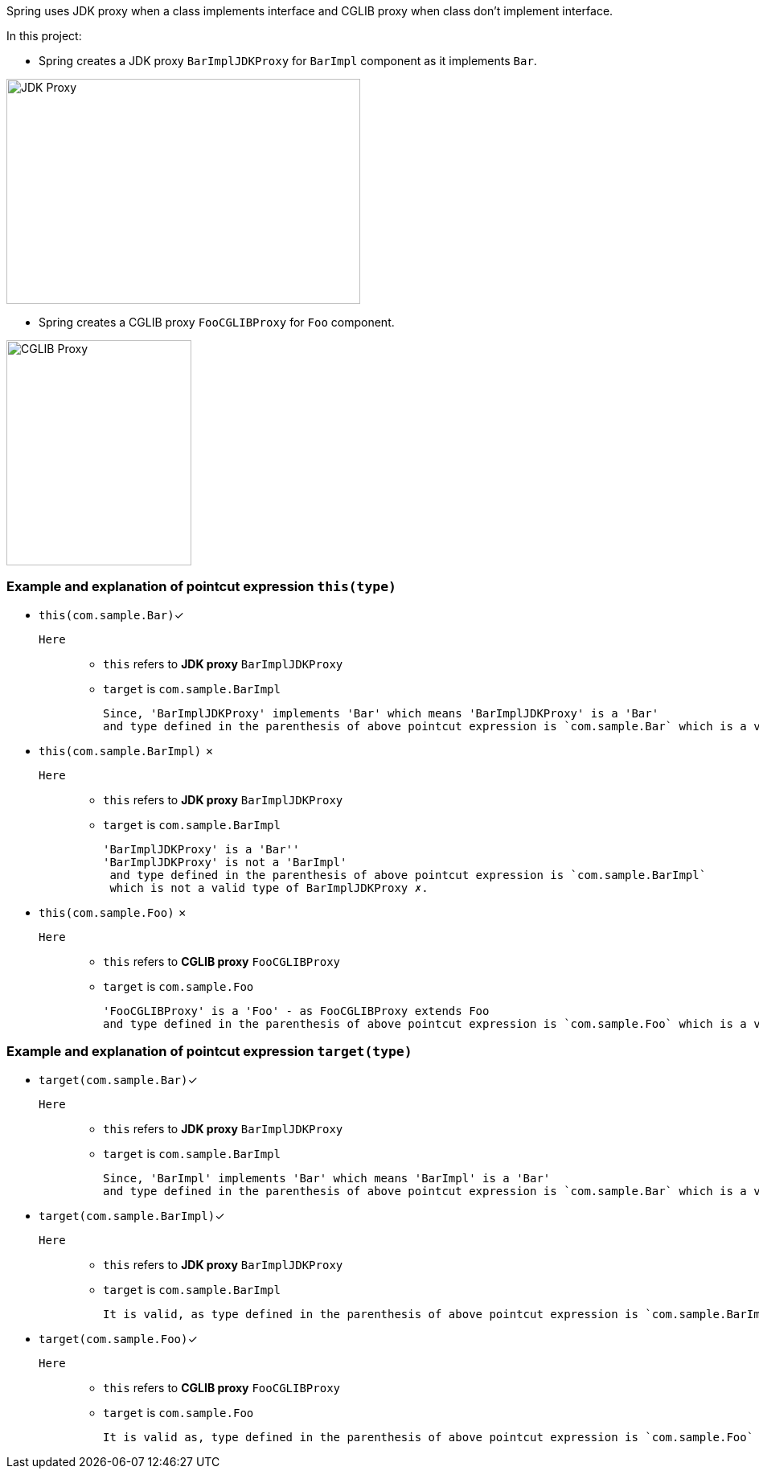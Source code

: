 Spring uses JDK proxy when a class implements interface and CGLIB proxy when class don't implement interface.

In this project:

- Spring creates a JDK proxy `BarImplJDKProxy` for `BarImpl` component as it implements `Bar`.

image::image/jdk-proxy.png[JDK Proxy, 440,280]

- Spring creates a CGLIB proxy `FooCGLIBProxy` for `Foo` component.

image::image/cglib-proxy.png[CGLIB Proxy,230,280]


=== Example and explanation of pointcut expression `this(type)`
- `this(com.sample.Bar)`✓
`Here`::
* `this` refers to *JDK proxy* `BarImplJDKProxy`
* `target` is `com.sample.BarImpl`

 Since, 'BarImplJDKProxy' implements 'Bar' which means 'BarImplJDKProxy' is a 'Bar'
 and type defined in the parenthesis of above pointcut expression is `com.sample.Bar` which is a valid type of BarImplJDKProxy ✓.



- `this(com.sample.BarImpl)` ✗
`Here`::
* `this` refers to *JDK proxy* `BarImplJDKProxy`
* `target` is `com.sample.BarImpl`

 'BarImplJDKProxy' is a 'Bar''
 'BarImplJDKProxy' is not a 'BarImpl'
  and type defined in the parenthesis of above pointcut expression is `com.sample.BarImpl`
  which is not a valid type of BarImplJDKProxy ✗.


- `this(com.sample.Foo)` ✗
`Here`::
* `this` refers to *CGLIB proxy* `FooCGLIBProxy`
* `target` is `com.sample.Foo`

 'FooCGLIBProxy' is a 'Foo' - as FooCGLIBProxy extends Foo
 and type defined in the parenthesis of above pointcut expression is `com.sample.Foo` which is a valid type of FooCGLIBProxy ✗.


=== Example and explanation of pointcut expression `target(type)`
- `target(com.sample.Bar)`✓
`Here`::
* `this` refers to *JDK proxy* `BarImplJDKProxy`
* `target` is `com.sample.BarImpl`

 Since, 'BarImpl' implements 'Bar' which means 'BarImpl' is a 'Bar'
 and type defined in the parenthesis of above pointcut expression is `com.sample.Bar` which is a valid type of BarImpl ✓.


- `target(com.sample.BarImpl)`✓
`Here`::
* `this` refers to *JDK proxy* `BarImplJDKProxy`
* `target` is `com.sample.BarImpl`

  It is valid, as type defined in the parenthesis of above pointcut expression is `com.sample.BarImpl` is same as target type ✓.


- `target(com.sample.Foo)`✓
`Here`::
* `this` refers to *CGLIB proxy* `FooCGLIBProxy`
* `target` is `com.sample.Foo`

  It is valid as, type defined in the parenthesis of above pointcut expression is `com.sample.Foo` is same as target type ✓.
